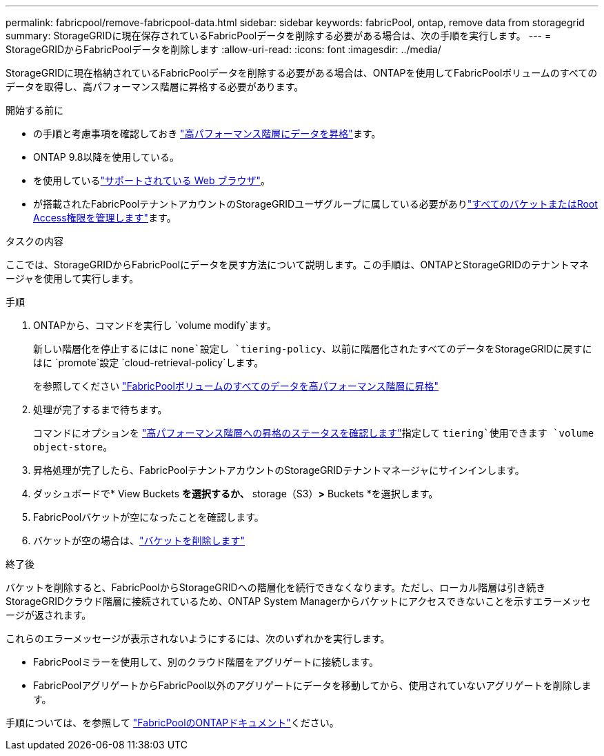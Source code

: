 ---
permalink: fabricpool/remove-fabricpool-data.html 
sidebar: sidebar 
keywords: fabricPool, ontap, remove data from storagegrid 
summary: StorageGRIDに現在保存されているFabricPoolデータを削除する必要がある場合は、次の手順を実行します。 
---
= StorageGRIDからFabricPoolデータを削除します
:allow-uri-read: 
:icons: font
:imagesdir: ../media/


[role="lead"]
StorageGRIDに現在格納されているFabricPoolデータを削除する必要がある場合は、ONTAPを使用してFabricPoolボリュームのすべてのデータを取得し、高パフォーマンス階層に昇格する必要があります。

.開始する前に
* の手順と考慮事項を確認しておき https://docs.netapp.com/us-en/ontap/fabricpool/promote-data-performance-tier-task.html["高パフォーマンス階層にデータを昇格"^]ます。
* ONTAP 9.8以降を使用している。
* を使用しているlink:../admin/web-browser-requirements.html["サポートされている Web ブラウザ"]。
* が搭載されたFabricPoolテナントアカウントのStorageGRIDユーザグループに属している必要がありlink:../tenant/tenant-management-permissions.html["すべてのバケットまたはRoot Access権限を管理します"]ます。


.タスクの内容
ここでは、StorageGRIDからFabricPoolにデータを戻す方法について説明します。この手順は、ONTAPとStorageGRIDのテナントマネージャを使用して実行します。

.手順
. ONTAPから、コマンドを実行し `volume modify`ます。
+
新しい階層化を停止するにはに `none`設定し `tiering-policy`、以前に階層化されたすべてのデータをStorageGRIDに戻すにはに `promote`設定 `cloud-retrieval-policy`します。

+
を参照してください https://docs.netapp.com/us-en/ontap/fabricpool/promote-all-data-performance-tier-task.html["FabricPoolボリュームのすべてのデータを高パフォーマンス階層に昇格"^]

. 処理が完了するまで待ちます。
+
コマンドにオプションを https://docs.netapp.com/us-en/ontap/fabricpool/check-status-performance-tier-promotion-task.html["高パフォーマンス階層への昇格のステータスを確認します"^]指定して `tiering`使用できます `volume object-store`。

. 昇格処理が完了したら、FabricPoolテナントアカウントのStorageGRIDテナントマネージャにサインインします。
. ダッシュボードで* View Buckets *を選択するか、* storage（S3）*>* Buckets *を選択します。
. FabricPoolバケットが空になったことを確認します。
. バケットが空の場合は、link:../tenant/deleting-s3-bucket.html["バケットを削除します"]


.終了後
バケットを削除すると、FabricPoolからStorageGRIDへの階層化を続行できなくなります。ただし、ローカル階層は引き続きStorageGRIDクラウド階層に接続されているため、ONTAP System Managerからバケットにアクセスできないことを示すエラーメッセージが返されます。

これらのエラーメッセージが表示されないようにするには、次のいずれかを実行します。

* FabricPoolミラーを使用して、別のクラウド階層をアグリゲートに接続します。
* FabricPoolアグリゲートからFabricPool以外のアグリゲートにデータを移動してから、使用されていないアグリゲートを削除します。


手順については、を参照して https://docs.netapp.com/us-en/ontap/fabricpool/index.html["FabricPoolのONTAPドキュメント"^]ください。
